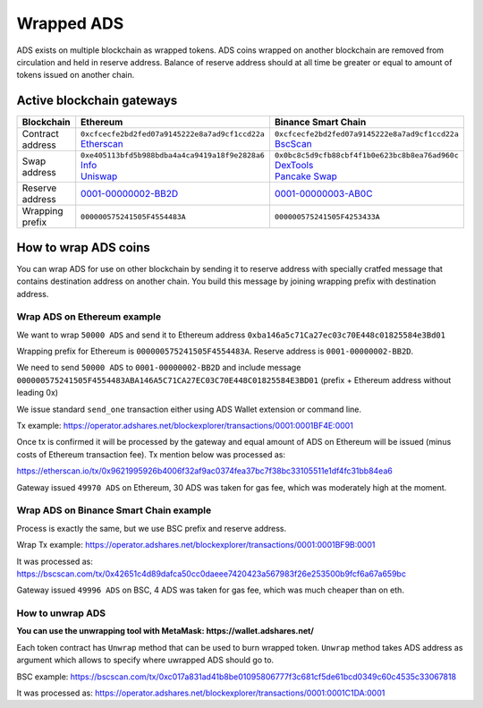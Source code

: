 
Wrapped ADS
===========

ADS exists on multiple blockchain as wrapped tokens. ADS coins wrapped on another blockchain are removed from circulation and held in reserve address.
Balance of reserve address should at all time be greater or equal to amount of tokens issued on another chain.

Active blockchain gateways
--------------------------

.. list-table::
   :header-rows: 1

   * - Blockchain
     - Ethereum
     - Binance Smart Chain
   * - Contract address
     - | ``0xcfcecfe2bd2fed07a9145222e8a7ad9cf1ccd22a``
       | `Etherscan <https://etherscan.io/token/0xcfcecfe2bd2fed07a9145222e8a7ad9cf1ccd22a>`_
     - | ``0xcfcecfe2bd2fed07a9145222e8a7ad9cf1ccd22a``
       | `BscScan <https://bscscan.com/token/0xcfcecfe2bd2fed07a9145222e8a7ad9cf1ccd22a>`_
   * - Swap address
     - | ``0xe405113bfd5b988bdba4a4ca9419a18f9e2828a6``
       | `Info <https://info.uniswap.org/#/pools/0xe405113bfd5b988bdba4a4ca9419a18f9e2828a6>`_
       | `Uniswap <https://app.uniswap.org/#/swap?outputCurrency=0xcfcecfe2bd2fed07a9145222e8a7ad9cf1ccd22a>`_
     - | ``0x0bc8c5d9cfb88cbf4f1b0e623bc8b8ea76ad960c``
       | `DexTools <https://www.dextools.io/app/pancakeswap/pair-explorer/0x0bc8c5d9cfb88cbf4f1b0e623bc8b8ea76ad960c>`_
       | `Pancake Swap <https://exchange.pancakeswap.finance/#/swap?outputCurrency=0xcfcecfe2bd2fed07a9145222e8a7ad9cf1ccd22a>`_
   * - Reserve address
     - `0001-00000002-BB2D <https://operator.adshares.net/blockexplorer/accounts/0001-00000002-BB2D>`_
     - `0001-00000003-AB0C <https://operator.adshares.net/blockexplorer/accounts/0001-00000003-AB0C>`_
   * - Wrapping prefix
     - ``000000575241505F4554483A``
     - ``000000575241505F4253433A``


How to wrap ADS coins
---------------------

You can wrap ADS for use on other blockchain by sending it to reserve address with specially cratfed message that contains destination address on another chain. You build this message by joining wrapping prefix with destination address.

Wrap ADS on Ethereum example
^^^^^^^^^^^^^^^^^^^^^^^^^^^^

We want to wrap ``50000 ADS`` and send it to Ethereum address ``0xba146a5c71Ca27ec03c70E448c01825584e3Bd01``

Wrapping prefix for Ethereum is ``000000575241505F4554483A``. Reserve address is ``0001-00000002-BB2D``.

We need to send ``50000 ADS`` to ``0001-00000002-BB2D`` and include message ``000000575241505F4554483ABA146A5C71CA27EC03C70E448C01825584E3BD01`` (prefix + Ethereum address without leading 0x)

We issue standard ``send_one`` transaction either using ADS Wallet extension or command line.

Tx example: https://operator.adshares.net/blockexplorer/transactions/0001:0001BF4E:0001

Once tx is confirmed it will be processed by the gateway and equal amount of ADS on Ethereum will be issued (minus costs of Ethereum transaction fee). Tx mention below was processed as:

https://etherscan.io/tx/0x9621995926b4006f32af9ac0374fea37bc7f38bc33105511e1df4fc31bb84ea6

Gateway issued ``49970 ADS`` on Ethereum, 30 ADS was taken for gas fee, which was moderately high at the moment.

Wrap ADS on Binance Smart Chain example
^^^^^^^^^^^^^^^^^^^^^^^^^^^^^^^^^^^^^^^

Process is exactly the same, but we use BSC prefix and reserve address.

Wrap Tx example: https://operator.adshares.net/blockexplorer/transactions/0001:0001BF9B:0001

It was processed as:
https://bscscan.com/tx/0x42651c4d89dafca50cc0daeee7420423a567983f26e253500b9fcf6a67a659bc

Gateway issued ``49996 ADS`` on BSC, 4 ADS was taken for gas fee, which was much cheaper than on eth.

How to unwrap ADS
^^^^^^^^^^^^^^^^^

**You can use the unwrapping tool with MetaMask: https://wallet.adshares.net/**

Each token contract has ``Unwrap`` method that can be used to burn wrapped token.
``Unwrap`` method takes ADS address as argument which allows to specify where uwrapped ADS should go to.

BSC example: https://bscscan.com/tx/0xc017a831ad41b8be01095806777f3c681cf5de61bcd0349c60c4535c33067818

It was processed as:
https://operator.adshares.net/blockexplorer/transactions/0001:0001C1DA:0001
